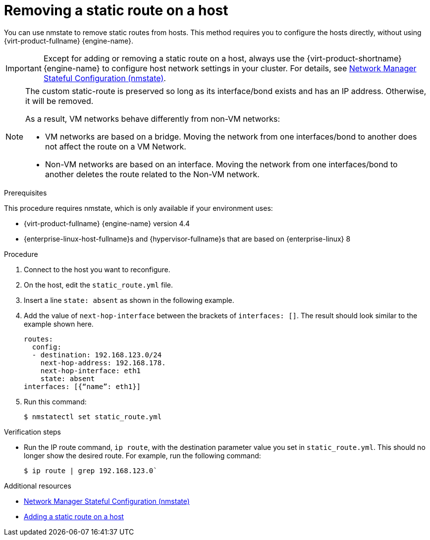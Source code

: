 // Module included in the following assemblies:
//
// doc-Administration_Guide/chap-Logical_Networks.adoc

[id="proc-Removing-a-static-route-on-a-host_{context}"]
= Removing a static route on a host

You can use nmstate to remove static routes from hosts. This method requires you to configure the hosts directly, without using {virt-product-fullname} {engine-name}.

IMPORTANT: Except for adding or removing a static route on a host, always use the {virt-product-shortname} {engine-name} to configure host network settings in your cluster. For details, see link:{URL_virt_product_docs}{URL_format}administration_guide/index#con-Network-Manager-Stateful-Configuration-nmstate[Network Manager Stateful Configuration (nmstate)].

[NOTE]
====
The custom static-route is preserved so long as its interface/bond exists and has an IP address. Otherwise, it will be removed.

As a result, VM networks behave differently from non-VM networks:

* VM networks are based on a bridge. Moving the network from one interfaces/bond to another does not affect the route on a VM Network.
* Non-VM networks are based on an interface. Moving the network from one interfaces/bond to another deletes the route related to the Non-VM network.
====


.Prerequisites

This procedure requires nmstate, which is only available if your environment uses:

* {virt-product-fullname} {engine-name} version 4.4
* {enterprise-linux-host-fullname}s and {hypervisor-fullname}s that are based on {enterprise-linux} 8

.Procedure

. Connect to the host you want to reconfigure.
. On the host, edit the `static_route.yml` file.
. Insert a line `state: absent` as shown in the following example.
. Add the value of `next-hop-interface` between the brackets of `interfaces: []`. The result should look similar to the example shown here.
+
[source,yaml]
----
routes:
  config:
  - destination: 192.168.123.0/24
    next-hop-address: 192.168.178.
    next-hop-interface: eth1
    state: absent
interfaces: [{“name”: eth1}]
----
. Run this command:
+
----
$ nmstatectl set static_route.yml
----

.Verification steps

* Run the IP route command, `ip route`, with the destination parameter value you set in `static_route.yml`. This should no longer show the desired route. For example, run the following command:
+
----
$ ip route | grep 192.168.123.0`
----

.Additional resources

* link:{URL_virt_product_docs}{URL_format}administration_guide/index#con-Network-Manager-Stateful-Configuration-nmstate[Network Manager Stateful Configuration (nmstate)]
* link:{URL_virt_product_docs}{URL_format}administration_guide/index#proc-Adding-a-static-route-on-a-host[Adding a static route on a host]
